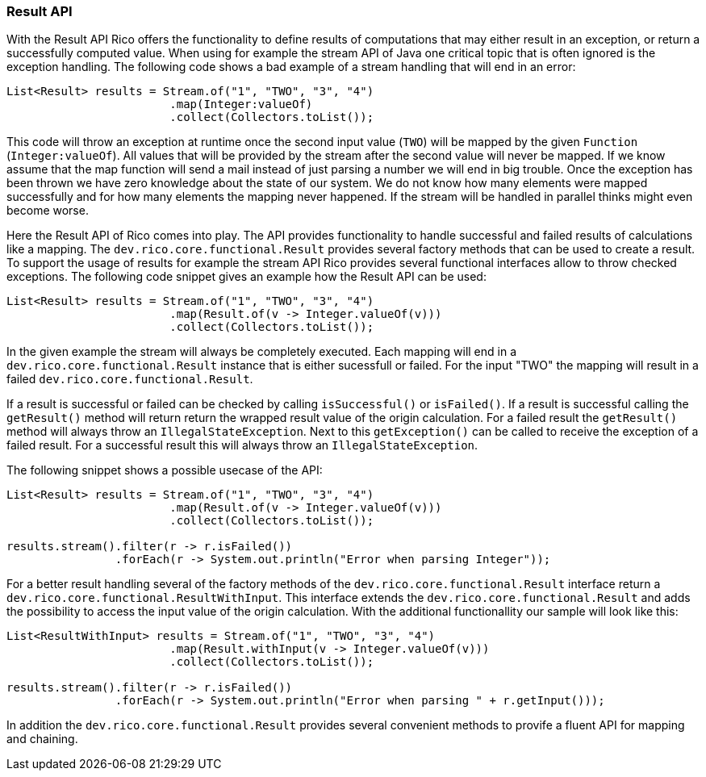 ifndef::imagesdir[:imagesdir: images]

=== Result API

With the Result API Rico offers the functionality to define results of computations that may either result in an exception, or return a successfully computed value.
When using for example the stream API of Java one critical topic that is often ignored is the exception handling.
The following code shows a bad example of a stream handling that will end in an error:

[source,java]
----

List<Result> results = Stream.of("1", "TWO", "3", "4")
                        .map(Integer:valueOf)
                        .collect(Collectors.toList());
----

This code will throw an exception at runtime once the second input value (`TWO`) will be mapped by the given `Function` (`Integer:valueOf`).
All values that will be provided by the stream after the second value will never be mapped.
If we know assume that the map function will send a mail instead of just parsing a number we will end in big trouble.
Once the exception has been thrown we have zero knowledge about the state of our system.
We do not know how many elements were mapped successfully and for how many elements the mapping never happened.
If the stream will be handled in parallel thinks might even become worse.

Here the Result API of Rico comes into play.
The API provides functionality to handle successful and failed results of calculations like a mapping.
The `dev.rico.core.functional.Result` provides several factory methods that can be used to create a result.
To support the usage of results for example the stream API Rico provides several functional interfaces allow to throw checked exceptions.
The following code snippet gives an example how the Result API can be used:

[source,java]
----

List<Result> results = Stream.of("1", "TWO", "3", "4")
                        .map(Result.of(v -> Integer.valueOf(v)))
                        .collect(Collectors.toList());
----

In the given example the stream will always be completely executed.
Each mapping will end in a `dev.rico.core.functional.Result` instance that is either sucessfull or failed.
For the input "TWO" the mapping will result in a failed `dev.rico.core.functional.Result`.

If a result is successful or failed can be checked by calling `isSuccessful()` or `isFailed()`.
If a result is successful calling the `getResult()` method will return return the wrapped result value of the origin calculation.
For a failed result the `getResult()` method will always throw an `IllegalStateException`.
Next to this `getException()` can be called to receive the exception of a failed result.
For a successful result this will always throw an `IllegalStateException`.

The following snippet shows a possible usecase of the API:

[source,java]
----
List<Result> results = Stream.of("1", "TWO", "3", "4")
                        .map(Result.of(v -> Integer.valueOf(v)))
                        .collect(Collectors.toList());

results.stream().filter(r -> r.isFailed())
                .forEach(r -> System.out.println("Error when parsing Integer"));
----

For a better result handling several of the factory methods of the `dev.rico.core.functional.Result` interface return a  `dev.rico.core.functional.ResultWithInput`.
This interface extends the `dev.rico.core.functional.Result` and adds the possibility to access the input value of the origin calculation.
With the additional functionallity our sample will look like this:

[source,java]
----
List<ResultWithInput> results = Stream.of("1", "TWO", "3", "4")
                        .map(Result.withInput(v -> Integer.valueOf(v)))
                        .collect(Collectors.toList());

results.stream().filter(r -> r.isFailed())
                .forEach(r -> System.out.println("Error when parsing " + r.getInput()));
----

In addition the `dev.rico.core.functional.Result` provides several convenient methods to provife a fluent API for mapping and chaining.
